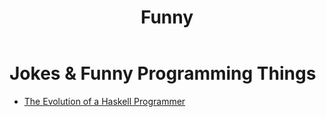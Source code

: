 #+title: Funny

* Jokes & Funny Programming Things

+ [[https://www.cs.utexas.edu/~cannata/cs345/Class%2520Notes/10%2520Haskell%2520Programmer%2520Evolution.html][The Evolution of a Haskell Programmer]]
